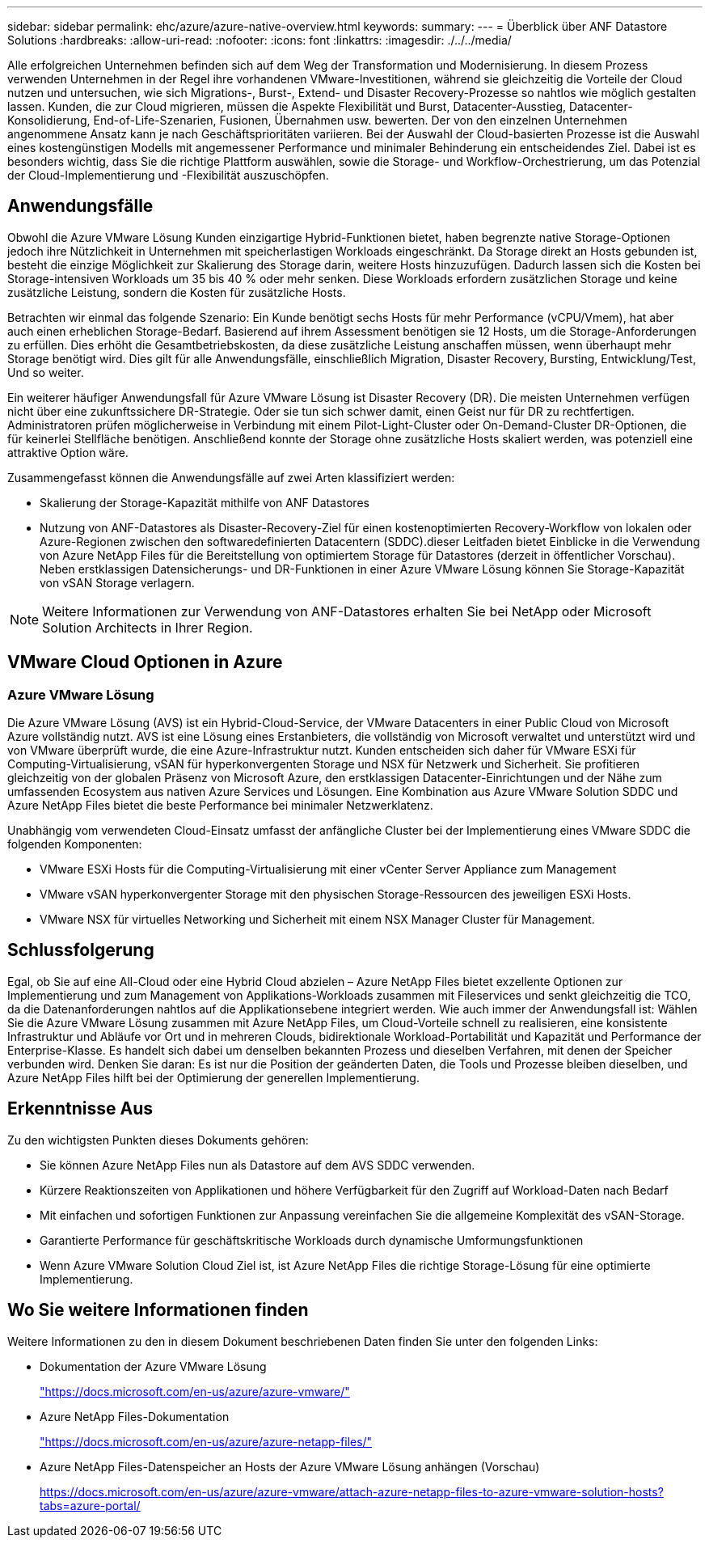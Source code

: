 ---
sidebar: sidebar 
permalink: ehc/azure/azure-native-overview.html 
keywords:  
summary:  
---
= Überblick über ANF Datastore Solutions
:hardbreaks:
:allow-uri-read: 
:nofooter: 
:icons: font
:linkattrs: 
:imagesdir: ./../../media/


[role="lead"]
Alle erfolgreichen Unternehmen befinden sich auf dem Weg der Transformation und Modernisierung. In diesem Prozess verwenden Unternehmen in der Regel ihre vorhandenen VMware-Investitionen, während sie gleichzeitig die Vorteile der Cloud nutzen und untersuchen, wie sich Migrations-, Burst-, Extend- und Disaster Recovery-Prozesse so nahtlos wie möglich gestalten lassen. Kunden, die zur Cloud migrieren, müssen die Aspekte Flexibilität und Burst, Datacenter-Ausstieg, Datacenter-Konsolidierung, End-of-Life-Szenarien, Fusionen, Übernahmen usw. bewerten. Der von den einzelnen Unternehmen angenommene Ansatz kann je nach Geschäftsprioritäten variieren. Bei der Auswahl der Cloud-basierten Prozesse ist die Auswahl eines kostengünstigen Modells mit angemessener Performance und minimaler Behinderung ein entscheidendes Ziel. Dabei ist es besonders wichtig, dass Sie die richtige Plattform auswählen, sowie die Storage- und Workflow-Orchestrierung, um das Potenzial der Cloud-Implementierung und -Flexibilität auszuschöpfen.



== Anwendungsfälle

Obwohl die Azure VMware Lösung Kunden einzigartige Hybrid-Funktionen bietet, haben begrenzte native Storage-Optionen jedoch ihre Nützlichkeit in Unternehmen mit speicherlastigen Workloads eingeschränkt. Da Storage direkt an Hosts gebunden ist, besteht die einzige Möglichkeit zur Skalierung des Storage darin, weitere Hosts hinzuzufügen. Dadurch lassen sich die Kosten bei Storage-intensiven Workloads um 35 bis 40 % oder mehr senken. Diese Workloads erfordern zusätzlichen Storage und keine zusätzliche Leistung, sondern die Kosten für zusätzliche Hosts.

Betrachten wir einmal das folgende Szenario: Ein Kunde benötigt sechs Hosts für mehr Performance (vCPU/Vmem), hat aber auch einen erheblichen Storage-Bedarf. Basierend auf ihrem Assessment benötigen sie 12 Hosts, um die Storage-Anforderungen zu erfüllen. Dies erhöht die Gesamtbetriebskosten, da diese zusätzliche Leistung anschaffen müssen, wenn überhaupt mehr Storage benötigt wird. Dies gilt für alle Anwendungsfälle, einschließlich Migration, Disaster Recovery, Bursting, Entwicklung/Test, Und so weiter.

Ein weiterer häufiger Anwendungsfall für Azure VMware Lösung ist Disaster Recovery (DR). Die meisten Unternehmen verfügen nicht über eine zukunftssichere DR-Strategie. Oder sie tun sich schwer damit, einen Geist nur für DR zu rechtfertigen. Administratoren prüfen möglicherweise in Verbindung mit einem Pilot-Light-Cluster oder On-Demand-Cluster DR-Optionen, die für keinerlei Stellfläche benötigen. Anschließend konnte der Storage ohne zusätzliche Hosts skaliert werden, was potenziell eine attraktive Option wäre.

Zusammengefasst können die Anwendungsfälle auf zwei Arten klassifiziert werden:

* Skalierung der Storage-Kapazität mithilfe von ANF Datastores
* Nutzung von ANF-Datastores als Disaster-Recovery-Ziel für einen kostenoptimierten Recovery-Workflow von lokalen oder Azure-Regionen zwischen den softwaredefinierten Datacentern (SDDC).dieser Leitfaden bietet Einblicke in die Verwendung von Azure NetApp Files für die Bereitstellung von optimiertem Storage für Datastores (derzeit in öffentlicher Vorschau). Neben erstklassigen Datensicherungs- und DR-Funktionen in einer Azure VMware Lösung können Sie Storage-Kapazität von vSAN Storage verlagern.



NOTE: Weitere Informationen zur Verwendung von ANF-Datastores erhalten Sie bei NetApp oder Microsoft Solution Architects in Ihrer Region.



== VMware Cloud Optionen in Azure



=== Azure VMware Lösung

Die Azure VMware Lösung (AVS) ist ein Hybrid-Cloud-Service, der VMware Datacenters in einer Public Cloud von Microsoft Azure vollständig nutzt. AVS ist eine Lösung eines Erstanbieters, die vollständig von Microsoft verwaltet und unterstützt wird und von VMware überprüft wurde, die eine Azure-Infrastruktur nutzt. Kunden entscheiden sich daher für VMware ESXi für Computing-Virtualisierung, vSAN für hyperkonvergenten Storage und NSX für Netzwerk und Sicherheit. Sie profitieren gleichzeitig von der globalen Präsenz von Microsoft Azure, den erstklassigen Datacenter-Einrichtungen und der Nähe zum umfassenden Ecosystem aus nativen Azure Services und Lösungen. Eine Kombination aus Azure VMware Solution SDDC und Azure NetApp Files bietet die beste Performance bei minimaler Netzwerklatenz.

Unabhängig vom verwendeten Cloud-Einsatz umfasst der anfängliche Cluster bei der Implementierung eines VMware SDDC die folgenden Komponenten:

* VMware ESXi Hosts für die Computing-Virtualisierung mit einer vCenter Server Appliance zum Management
* VMware vSAN hyperkonvergenter Storage mit den physischen Storage-Ressourcen des jeweiligen ESXi Hosts.
* VMware NSX für virtuelles Networking und Sicherheit mit einem NSX Manager Cluster für Management.




== Schlussfolgerung

Egal, ob Sie auf eine All-Cloud oder eine Hybrid Cloud abzielen – Azure NetApp Files bietet exzellente Optionen zur Implementierung und zum Management von Applikations-Workloads zusammen mit Fileservices und senkt gleichzeitig die TCO, da die Datenanforderungen nahtlos auf die Applikationsebene integriert werden. Wie auch immer der Anwendungsfall ist: Wählen Sie die Azure VMware Lösung zusammen mit Azure NetApp Files, um Cloud-Vorteile schnell zu realisieren, eine konsistente Infrastruktur und Abläufe vor Ort und in mehreren Clouds, bidirektionale Workload-Portabilität und Kapazität und Performance der Enterprise-Klasse. Es handelt sich dabei um denselben bekannten Prozess und dieselben Verfahren, mit denen der Speicher verbunden wird. Denken Sie daran: Es ist nur die Position der geänderten Daten, die Tools und Prozesse bleiben dieselben, und Azure NetApp Files hilft bei der Optimierung der generellen Implementierung.



== Erkenntnisse Aus

Zu den wichtigsten Punkten dieses Dokuments gehören:

* Sie können Azure NetApp Files nun als Datastore auf dem AVS SDDC verwenden.
* Kürzere Reaktionszeiten von Applikationen und höhere Verfügbarkeit für den Zugriff auf Workload-Daten nach Bedarf
* Mit einfachen und sofortigen Funktionen zur Anpassung vereinfachen Sie die allgemeine Komplexität des vSAN-Storage.
* Garantierte Performance für geschäftskritische Workloads durch dynamische Umformungsfunktionen
* Wenn Azure VMware Solution Cloud Ziel ist, ist Azure NetApp Files die richtige Storage-Lösung für eine optimierte Implementierung.




== Wo Sie weitere Informationen finden

Weitere Informationen zu den in diesem Dokument beschriebenen Daten finden Sie unter den folgenden Links:

* Dokumentation der Azure VMware Lösung
+
https://docs.microsoft.com/en-us/azure/azure-vmware/["https://docs.microsoft.com/en-us/azure/azure-vmware/"^]

* Azure NetApp Files-Dokumentation
+
https://docs.microsoft.com/en-us/azure/azure-netapp-files/["https://docs.microsoft.com/en-us/azure/azure-netapp-files/"^]

* Azure NetApp Files-Datenspeicher an Hosts der Azure VMware Lösung anhängen (Vorschau)
+
https://docs.microsoft.com/en-us/azure/azure-vmware/attach-azure-netapp-files-to-azure-vmware-solution-hosts?tabs=azure-portal/["https://docs.microsoft.com/en-us/azure/azure-vmware/attach-azure-netapp-files-to-azure-vmware-solution-hosts?tabs=azure-portal/"^]


